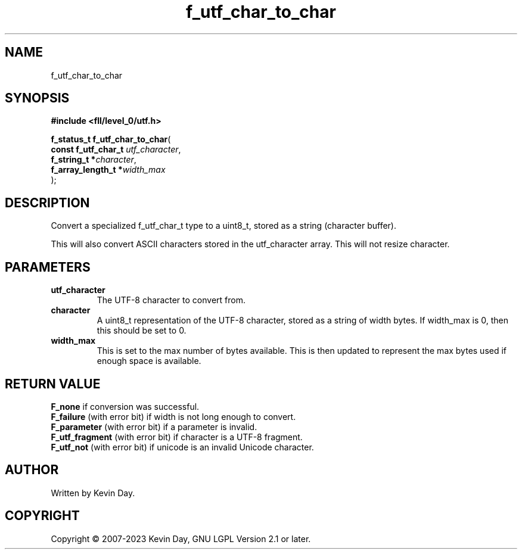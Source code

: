 .TH f_utf_char_to_char "3" "July 2023" "FLL - Featureless Linux Library 0.6.8" "Library Functions"
.SH "NAME"
f_utf_char_to_char
.SH SYNOPSIS
.nf
.B #include <fll/level_0/utf.h>
.sp
\fBf_status_t f_utf_char_to_char\fP(
    \fBconst f_utf_char_t \fP\fIutf_character\fP,
    \fBf_string_t        *\fP\fIcharacter\fP,
    \fBf_array_length_t  *\fP\fIwidth_max\fP
);
.fi
.SH DESCRIPTION
.PP
Convert a specialized f_utf_char_t type to a uint8_t, stored as a string (character buffer).
.PP
This will also convert ASCII characters stored in the utf_character array. This will not resize character.
.SH PARAMETERS
.TP
.B utf_character
The UTF-8 character to convert from.

.TP
.B character
A uint8_t representation of the UTF-8 character, stored as a string of width bytes. If width_max is 0, then this should be set to 0.

.TP
.B width_max
This is set to the max number of bytes available. This is then updated to represent the max bytes used if enough space is available.

.SH RETURN VALUE
.PP
\fBF_none\fP if conversion was successful.
.br
\fBF_failure\fP (with error bit) if width is not long enough to convert.
.br
\fBF_parameter\fP (with error bit) if a parameter is invalid.
.br
\fBF_utf_fragment\fP (with error bit) if character is a UTF-8 fragment.
.br
\fBF_utf_not\fP (with error bit) if unicode is an invalid Unicode character.
.SH AUTHOR
Written by Kevin Day.
.SH COPYRIGHT
.PP
Copyright \(co 2007-2023 Kevin Day, GNU LGPL Version 2.1 or later.
